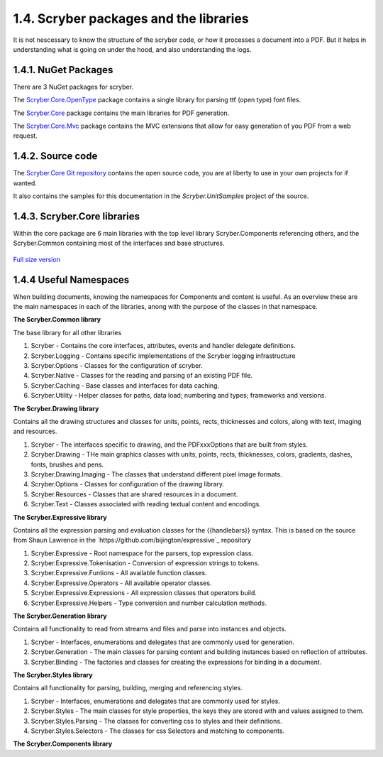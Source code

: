 ========================================
1.4. Scryber packages and the libraries
========================================

It is not nescessary to know the structure of the scryber code, or how it processes a document into a PDF.
But it helps in understanding what is going on under the hood, and also understanding the logs.

1.4.1. NuGet Packages
----------------------

There are 3 NuGet packages for scryber.

The `Scryber.Core.OpenType <https://www.nuget.org/packages/Scryber.Core.OpenType/>`_ package contains a single library for parsing ttf (open type) font files.

The `Scryber.Core <https://www.nuget.org/packages/Scryber.Core/>`_ package contains the main libraries for PDF generation.

The `Scryber.Core.Mvc <https://www.nuget.org/packages/Scryber.Core.Mvc/>`_ package contains the MVC extensions that allow for easy generation of you PDF from a web request.


1.4.2. Source code
------------------

The `Scryber.Core Git repository <https://github.com/richard-scryber/scryber.core>`_ contains the open source code, you are at liberty to use in your own projects for if wanted.

It also contains the samples for this documentation in the `Scryber.UnitSamples` project of the source.


1.4.3. Scryber.Core libraries
-----------------------------

Within the core package are 6 main libraries with the top level library Scryber.Components referencing others, and the Scryber.Common containing most of the interfaces and base structures.

.. figure:: ../images/dll_references.png
    :target: ../_images/dll_references.png
    :alt: Package and library references
    :class: with-shadow

`Full size version <../_images/dll_references.png>`_


1.4.4 Useful Namespaces
--------------------------------

When building documents, knowing the namespaces for Components and content is useful. 
As an overview these are the main namespaces in each of the libraries, anong with the purpose
of the classes in that namespace.

**The Scryber.Common library**

The base library for all other libraries

1. Scryber - Contains the core interfaces, attributes, events and handler delegate definitions.
2. Scryber.Logging - Contains specific implementations of the Scryber logging infrastructure
3. Scryber.Options - Classes for the configuration of scryber.
4. Scryber.Native - Classes for the reading and parsing of an existing PDF file.
5. Scryber.Caching - Base classes and interfaces for data caching.
6. Scryber.Utility - Helper classes for paths, data load; numbering and types; frameworks and versions.

**The Scryber.Drawing library**

Contains all the drawing structures and classes for units, points, rects, thicknesses and colors, along with text, imaging and resources.

1. Scryber - The interfaces specific to drawing, and the PDFxxxOptions that are built from styles.
2. Scryber.Drawing - THe main graphics classes with units, points, rects, thicknesses, colors, gradients, dashes, fonts, brushes and pens.
3. Scryber.Drawing.Imaging - The classes that understand different pixel image formats.
4. Scryber.Options - Classes for configuration of the drawing library.
5. Scryber.Resources - Classes that are shared resources in a document.
6. Scryber.Text - Classes associated with reading textual content and encodings.
   
**The Scryber.Expressive library**

Contains all the expression parsing and evaluation classes for the {{handlebars}} syntax.
This is based on the source from Shaun Lawrence in the `https://github.com/bijington/expressive`_ repository

1. Scryber.Expressive - Root namespace for the parsers, top expression class.
2. Scryber.Expressive.Tokenisation - Conversion of expression strings to tokens.
3. Scryber.Expressive.Funtions - All available function classes.
4. Scryber.Expressive.Operators - All available operator classes.
5. Scryber.Expressive.Expressions - All expression classes that operators build.
6. Scryber.Expressive.Helpers - Type conversion and number calculation methods.

**The Scryber.Generation library**

Contains all functionality to read from streams and files and parse into instances and objects.

1. Scryber - Interfaces, enumerations and delegates that are commonly used for generation.
2. Scryber.Generation - The main classes for parsing content and building instances based on reflection of attributes.
3. Scryber.Binding - The factories and classes for creating the expressions for binding in a document.

**The Scryber.Styles library**

Contains all functionality for parsing, building, merging and referencing styles.

1. Scryber - Interfaces, enumerations and delegates that are commonly used for styles.
2. Scryber.Styles - The main classes for style properties, the keys they are stored with and values assigned to them.
3. Scryber.Styles.Parsing - The classes for converting css to styles and their definitions.
4. Scryber.Styles.Selectors - The classes for css Selectors and matching to components.

**The Scryber.Components library**



